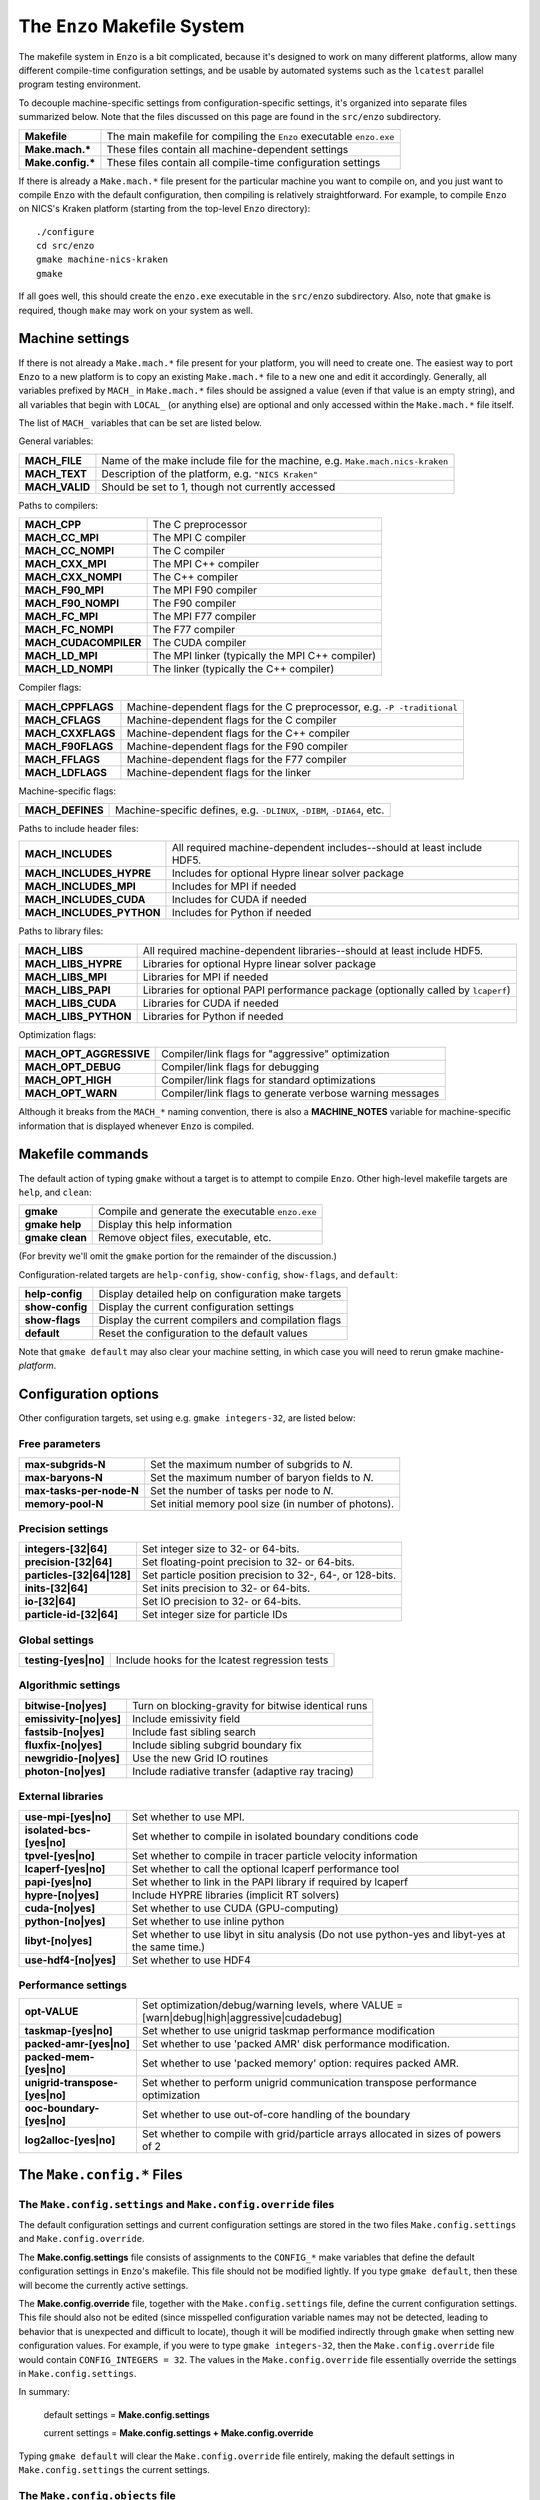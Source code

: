 .. _MakeOptions:

The ``Enzo`` Makefile System
============================

The makefile system in ``Enzo`` is a bit complicated, because it's
designed to work on many different platforms, allow many different
compile-time configuration settings, and be usable by automated
systems such as the ``lcatest`` parallel program testing
environment. 

To decouple machine-specific settings from configuration-specific
settings, it's organized into separate files summarized below.  Note
that the files discussed on this page are found in the ``src/enzo``
subdirectory.

==================  ============
**Makefile**        The main makefile for compiling the ``Enzo`` executable ``enzo.exe``
**Make.mach.\***    These files contain all machine-dependent settings
**Make.config.\***  These files contain all compile-time configuration settings
==================  ============

If there is already a ``Make.mach.*`` file present for the particular
machine you want to compile on, and you just want to compile ``Enzo``
with the default configuration, then compiling is relatively
straightforward. For example, to compile ``Enzo`` on NICS's Kraken
platform (starting from the top-level ``Enzo`` directory):

.. highlight:: none

::

       ./configure
       cd src/enzo
       gmake machine-nics-kraken
       gmake

If all goes well, this should create the ``enzo.exe`` executable in
the ``src/enzo`` subdirectory.  Also, note that ``gmake`` is required,
though ``make`` may work on your system as well.

Machine settings
----------------

If there is not already a ``Make.mach.*`` file present for your
platform, you will need to create one.  The easiest way to port
``Enzo`` to a new platform is to copy an existing ``Make.mach.*`` file
to a new one and edit it accordingly.  Generally, all variables
prefixed by ``MACH_`` in ``Make.mach.*`` files should be assigned a
value (even if that value is an empty string), and all variables that
begin with ``LOCAL_`` (or anything else) are optional and only
accessed within the ``Make.mach.*`` file itself.

The list of ``MACH_`` variables that can be set are listed below.

General variables:

================ ============
**MACH_FILE**    Name of the make include file for the machine, e.g. ``Make.mach.nics-kraken``
**MACH_TEXT**    Description of the platform, e.g. ``"NICS Kraken"``
**MACH_VALID**   Should be set to 1, though not currently accessed
================ ============

Paths to compilers:

===================== ============
**MACH_CPP**          The C preprocessor
**MACH_CC_MPI**       The MPI C compiler
**MACH_CC_NOMPI**     The C compiler
**MACH_CXX_MPI**      The MPI C++ compiler
**MACH_CXX_NOMPI**    The C++ compiler
**MACH_F90_MPI**      The MPI F90 compiler
**MACH_F90_NOMPI**    The F90 compiler
**MACH_FC_MPI**       The MPI F77 compiler
**MACH_FC_NOMPI**     The F77 compiler
**MACH_CUDACOMPILER** The CUDA compiler
**MACH_LD_MPI**       The MPI linker (typically the MPI C++ compiler)
**MACH_LD_NOMPI**     The linker (typically the C++ compiler)
===================== ============

Compiler flags:

================== ============
**MACH_CPPFLAGS**  Machine-dependent flags for the C preprocessor, e.g.  ``-P -traditional``
**MACH_CFLAGS**    Machine-dependent flags for the C compiler
**MACH_CXXFLAGS**  Machine-dependent flags for the C++ compiler
**MACH_F90FLAGS**  Machine-dependent flags for the F90 compiler
**MACH_FFLAGS**    Machine-dependent flags for the F77 compiler
**MACH_LDFLAGS**   Machine-dependent flags for the linker
================== ============

Machine-specific flags:

============================== ============
**MACH_DEFINES**               Machine-specific defines, e.g. ``-DLINUX``, ``-DIBM``, ``-DIA64``, etc.
============================== ============

Paths to include header files:

========================= ============
**MACH_INCLUDES**         All required machine-dependent includes--should at least include    HDF5.
**MACH_INCLUDES_HYPRE**   Includes for optional Hypre linear solver package
**MACH_INCLUDES_MPI**     Includes for MPI if needed
**MACH_INCLUDES_CUDA**    Includes for CUDA if needed
**MACH_INCLUDES_PYTHON**  Includes for Python if needed
========================= ============

Paths to library files:

====================== ============
**MACH_LIBS**          All required machine-dependent libraries--should at least include    HDF5.
**MACH_LIBS_HYPRE**    Libraries for optional Hypre linear solver package
**MACH_LIBS_MPI**      Libraries for MPI if needed
**MACH_LIBS_PAPI**     Libraries for optional PAPI performance package (optionally called    by ``lcaperf``)
**MACH_LIBS_CUDA**     Libraries for CUDA if needed
**MACH_LIBS_PYTHON**   Libraries for Python if needed
====================== ============

Optimization flags:

========================= ============
**MACH_OPT_AGGRESSIVE**   Compiler/link flags for "aggressive" optimization
**MACH_OPT_DEBUG**        Compiler/link flags for debugging
**MACH_OPT_HIGH**         Compiler/link flags for standard optimizations
**MACH_OPT_WARN**         Compiler/link flags to generate verbose warning messages
========================= ============

Although it breaks from the ``MACH_*`` naming convention, there is
also a **MACHINE_NOTES** variable for machine-specific information
that is displayed whenever ``Enzo`` is compiled.



Makefile commands
-----------------

The default action of typing ``gmake`` without a target is to attempt
to compile ``Enzo``.  Other high-level makefile targets are ``help``,
and ``clean``:

===============  ==============================================
**gmake**        Compile and generate the executable ``enzo.exe``
**gmake help**   Display this help information
**gmake clean**  Remove object files, executable, etc.
===============  ==============================================

(For brevity we'll omit the ``gmake`` portion for the remainder of the
discussion.)

Configuration-related targets are ``help-config``, ``show-config``,
``show-flags``, and ``default``:

=================  ======================================================
**help-config**    Display detailed help on configuration make targets
**show-config**    Display the current configuration settings
**show-flags**     Display the current compilers and compilation flags
**default**        Reset the configuration to the default values
=================  ======================================================

Note that ``gmake default`` may also clear your machine setting, in
which case you will need to rerun gmake machine-*platform*.

Configuration options
---------------------


Other configuration targets, set using e.g. ``gmake integers-32``,
are listed below:

Free parameters
~~~~~~~~~~~~~~~

========================= ============
**max-subgrids-N**        Set the maximum number of subgrids to *N*.
**max-baryons-N**         Set the maximum number of baryon fields to *N*.
**max-tasks-per-node-N**  Set the number of tasks per node to *N*.
**memory-pool-N**         Set initial memory pool size (in number of photons).
========================= ============

Precision settings
~~~~~~~~~~~~~~~~~~

============================   =====================================
**integers-[32\|64]**          Set integer size to 32- or 64-bits.
**precision-[32\|64]**         Set floating-point precision to 32- or 64-bits.
**particles-[32\|64\|128]**    Set particle position precision to 32-, 64-, or 128-bits. 
**inits-[32\|64]**             Set inits precision to 32- or 64-bits.
**io-[32\|64]**                Set IO precision to 32- or 64-bits.
**particle-id-[32\|64]**       Set integer size for particle IDs
============================   =====================================

Global settings
~~~~~~~~~~~~~~~

============================   =====================================
**testing-[yes\|no]**          Include hooks for the lcatest regression tests
============================   =====================================

Algorithmic settings
~~~~~~~~~~~~~~~~~~~~

========================   =====================================
**bitwise-[no\|yes]**      Turn on blocking-gravity for bitwise identical runs
**emissivity-[no\|yes]**   Include emissivity field
**fastsib-[no\|yes]**	   Include fast sibling search
**fluxfix-[no\|yes]**	   Include sibling subgrid boundary fix
**newgridio-[no\|yes]**	   Use the new Grid IO routines
**photon-[no\|yes]**	   Include radiative transfer (adaptive ray tracing)
========================   =====================================

External libraries
~~~~~~~~~~~~~~~~~~

===========================   =====================================
**use-mpi-[yes\|no]**         Set whether to use MPI.
**isolated-bcs-[yes\|no]**    Set whether to compile in isolated boundary conditions code
**tpvel-[yes\|no]**           Set whether to compile in tracer particle velocity information
**lcaperf-[yes\|no]**         Set whether to call the optional lcaperf performance tool
**papi-[yes\|no]**            Set whether to link in the PAPI library if required by lcaperf
**hypre-[no\|yes]**           Include HYPRE libraries (implicit RT solvers)
**cuda-[no\|yes]**            Set whether to use CUDA (GPU-computing)
**python-[no\|yes]**          Set whether to use inline python
**libyt-[no\|yes]**           Set whether to use libyt in situ analysis (Do not use python-yes and libyt-yes at the same time.)
**use-hdf4-[no\|yes]**        Set whether to use HDF4
===========================   =====================================

Performance settings
~~~~~~~~~~~~~~~~~~~~

================================= ============================
**opt-VALUE**                     Set optimization/debug/warning levels, where VALUE = [warn\|debug\|high\|aggressive\|cudadebug]
**taskmap-[yes\|no]**             Set whether to use unigrid taskmap performance modification
**packed-amr-[yes\|no]**          Set whether to use 'packed AMR' disk performance modification.
**packed-mem-[yes\|no]**          Set whether to use 'packed memory' option: requires packed AMR.
**unigrid-transpose-[yes\|no]**   Set whether to perform unigrid communication transpose performance   optimization
**ooc-boundary-[yes\|no]**        Set whether to use out-of-core handling of the boundary
**log2alloc-[yes\|no]**           Set whether to compile with grid/particle arrays allocated in sizes of powers of 2
================================= ============================


The ``Make.config.*`` Files
---------------------------

The ``Make.config.settings`` and ``Make.config.override`` files
~~~~~~~~~~~~~~~~~~~~~~~~~~~~~~~~~~~~~~~~~~~~~~~~~~~~~~~~~~~~~~~

The default configuration settings and current configuration
settings are stored in the two files ``Make.config.settings`` and
``Make.config.override``.

The **Make.config.settings** file consists of assignments to the
``CONFIG_*`` make variables that define the default configuration
settings in ``Enzo``'s makefile. This file should not be modified
lightly.  If you type ``gmake default``, then these will become the
currently active settings.

The **Make.config.override** file, together with the
``Make.config.settings`` file, define the current configuration
settings. This file should also not be edited (since misspelled
configuration variable names may not be detected, leading to behavior
that is unexpected and difficult to locate), though it will be modified
indirectly through ``gmake`` when setting new configuration
values. For example, if you were to type ``gmake integers-32``, then
the ``Make.config.override`` file would contain ``CONFIG_INTEGERS =
32``.  The values in the ``Make.config.override`` file essentially
override the settings in ``Make.config.settings``.

In summary:

    default settings = **Make.config.settings**


    current settings =
    **Make.config.settings + Make.config.override**


Typing ``gmake default`` will clear the ``Make.config.override``
file entirely, making the default settings in ``Make.config.settings``
the current settings.

The ``Make.config.objects`` file
~~~~~~~~~~~~~~~~~~~~~~~~~~~~~~~~

This file is used simply to define the list of all object files,
excluding the file containing ``main()``. Only one variable needs to
be set.

======================  ==============
**OBJS_CONFIG_LIB**     List of all object files excluding the file containing ``main()``
======================  ==============

Dependencies are generated automatically using the makedepend
command and stored in the ``DEPEND`` file, so dependencies don't need
to be explicitly included.  If it complains about missing files,
such as ``DEPEND`` or ``Make.config.override``, then try (re)-running
the ``./configure`` script in the top-level ``Enzo`` subdirectory.

The ``Make.config.targets`` file
~~~~~~~~~~~~~~~~~~~~~~~~~~~~~~~~

This file contains rules for all configuration-related make
targets. It exists mainly to reduce the size of the top-level
Makefile. When adding new configuration settings, this file will
need to be modified.

The ``Make.config.assemble`` file
~~~~~~~~~~~~~~~~~~~~~~~~~~~~~~~~~

This file contains all the makefile magic to convert configuration
settings (defined by ``$(CONFIG_*)`` make variables) into appropriate
compiler flags (such as ``$(DEFINES)``, ``$(INCLUDES)``, etc.). When
adding a new configuration setting, this file will need to be
modified.

James Bordner (jobordner at ucsd.edu)


